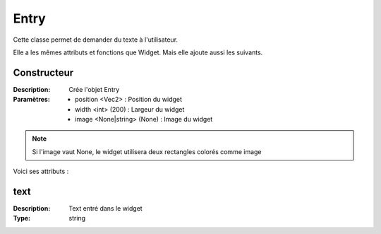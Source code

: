 Entry
=====

Cette classe permet de demander du texte à l'utilisateur.

Elle a les mêmes attributs et fonctions que Widget.
Mais elle ajoute aussi les suivants.

Constructeur
------------

:Description: Crée l'objet Entry
:Paramètres:
    - position <Vec2> : Position du widget
    - width <int> (200) : Largeur du widget
    - image <None|string> (None) : Image du widget

.. note:: Si l'image vaut None, le widget utilisera deux rectangles colorés comme image

Voici ses attributs :

text
----

:Description: Text entré dans le widget
:Type: string
